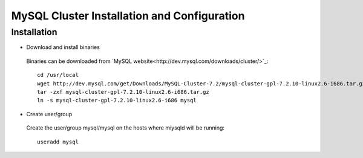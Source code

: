 

============================================
MySQL Cluster Installation and Configuration
============================================

Installation
============

* Download and install binaries

 Binaries can be downloaded from `MySQL website<http://dev.mysql.com/downloads/cluster/>`_::

  cd /usr/local
  wget http://dev.mysql.com/get/Downloads/MySQL-Cluster-7.2/mysql-cluster-gpl-7.2.10-linux2.6-i686.tar.gz/from/http://cdn.mysql.com/ -O mysql-cluster-gpl-7.2.10-linux2.6-i686.tar.gz
  tar -zxf mysql-cluster-gpl-7.2.10-linux2.6-i686.tar.gz
  ln -s mysql-cluster-gpl-7.2.10-linux2.6-i686 mysql

* Create user/group
 
 Create the user/group mysql/mysql on the hosts where miysqld will be running::

  useradd mysql


